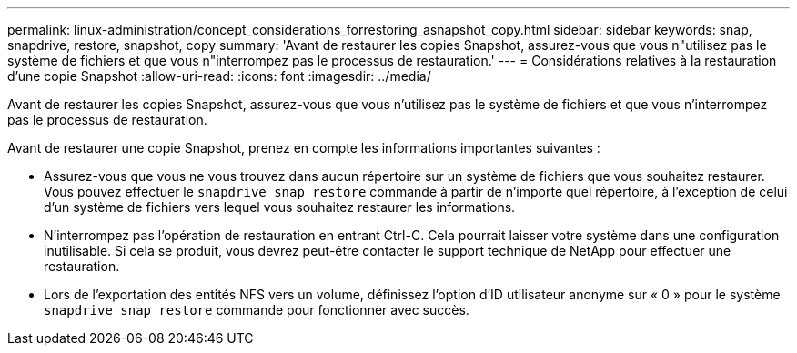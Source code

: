 ---
permalink: linux-administration/concept_considerations_forrestoring_asnapshot_copy.html 
sidebar: sidebar 
keywords: snap, snapdrive, restore, snapshot, copy 
summary: 'Avant de restaurer les copies Snapshot, assurez-vous que vous n"utilisez pas le système de fichiers et que vous n"interrompez pas le processus de restauration.' 
---
= Considérations relatives à la restauration d'une copie Snapshot
:allow-uri-read: 
:icons: font
:imagesdir: ../media/


[role="lead"]
Avant de restaurer les copies Snapshot, assurez-vous que vous n'utilisez pas le système de fichiers et que vous n'interrompez pas le processus de restauration.

Avant de restaurer une copie Snapshot, prenez en compte les informations importantes suivantes :

* Assurez-vous que vous ne vous trouvez dans aucun répertoire sur un système de fichiers que vous souhaitez restaurer. Vous pouvez effectuer le `snapdrive snap restore` commande à partir de n'importe quel répertoire, à l'exception de celui d'un système de fichiers vers lequel vous souhaitez restaurer les informations.
* N'interrompez pas l'opération de restauration en entrant Ctrl-C. Cela pourrait laisser votre système dans une configuration inutilisable. Si cela se produit, vous devrez peut-être contacter le support technique de NetApp pour effectuer une restauration.
* Lors de l'exportation des entités NFS vers un volume, définissez l'option d'ID utilisateur anonyme sur « 0 » pour le système `snapdrive snap restore` commande pour fonctionner avec succès.

